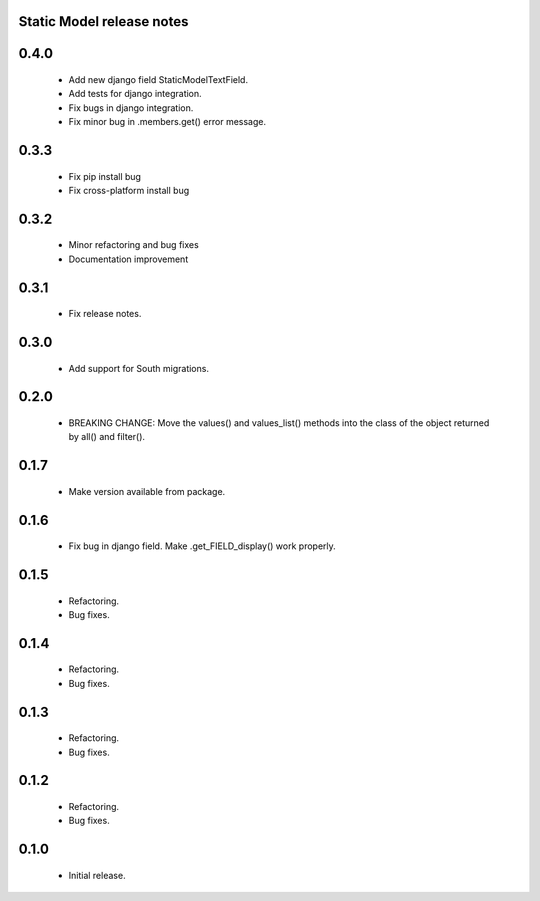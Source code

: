 Static Model release notes
===========================
0.4.0
=====
 * Add new django field StaticModelTextField.
 * Add tests for django integration.
 * Fix bugs in django integration.
 * Fix minor bug in .members.get() error message.

0.3.3
=====
 * Fix pip install bug
 * Fix cross-platform install bug

0.3.2
=====
 * Minor refactoring and bug fixes
 * Documentation improvement

0.3.1
=====
 * Fix release notes.

0.3.0
=====
 * Add support for South migrations.

0.2.0
=====
 * BREAKING CHANGE: Move the values() and values_list() methods into
   the class of the object returned by all() and filter().


0.1.7
=====
 * Make version available from package.

0.1.6
=====
 * Fix bug in django field. Make .get_FIELD_display() work properly.

0.1.5
=====
 * Refactoring.
 * Bug fixes.

0.1.4
=====
 * Refactoring.
 * Bug fixes.

0.1.3
=====
 * Refactoring.
 * Bug fixes.

0.1.2
=====
 * Refactoring.
 * Bug fixes.

0.1.0
=====
 * Initial release.

